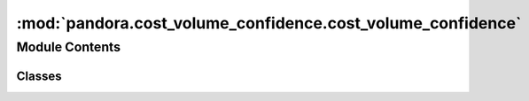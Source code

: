 :mod:`pandora.cost_volume_confidence.cost_volume_confidence`
============================================================

.. py:module:: pandora.cost_volume_confidence.cost_volume_confidence

.. autoapi-nested-parse::

   This module contains classes and functions to estimate confidence.



Module Contents
---------------

Classes
~~~~~~~

.. autoapisummary::

   pandora.cost_volume_confidence.cost_volume_confidence.AbstractCostVolumeConfidence



.. py:class:: AbstractCostVolumeConfidence

   Abstract Cost Volume Confidence class

   .. attribute:: __metaclass__
      

      

   .. attribute:: confidence_methods_avail
      

      

   .. method:: register_subclass(cls, short_name: str)
      :classmethod:

      Allows to register the subclass with its short name

      :param short_name: the subclass to be registered
      :type short_name: string


   .. method:: desc(self)
      :abstractmethod:

      Describes the confidence method


   .. method:: confidence_prediction(self, disp: xr.Dataset, img_left: xr.Dataset, img_right: xr.Dataset, cv: xr.Dataset) -> None
      :abstractmethod:

      Computes a confidence prediction.

      :param disp: the disparity map dataset or None
      :type disp: xarray.Dataset or None
      :param img_left: left Dataset image
      :tye img_left: xarray.Dataset
      :param img_right: right Dataset image
      :type img_right: xarray.Dataset
      :param cv: cost volume dataset
      :type cv: xarray.Dataset
      :return: None


   .. method:: allocate_confidence_map(name_confidence_measure: str, confidence_map: np.ndarray, disp: xr.Dataset, cv: xr.Dataset) -> Tuple[xr.Dataset, xr.Dataset]
      :staticmethod:

      Create or update the confidence measure : confidence_measure (xarray.DataArray of the cost volume and the
      disparity map) by adding a the indicator

      :param name_confidence_measure: the name of the new confidence indicator
      :type name_confidence_measure: string
      :param confidence_map: the condidence map
      :type confidence_map: 2D np.array (row, col) dtype=np.float32
      :param disp: the disparity map dataset or None
      :type disp: xarray.Dataset or None
      :param cv: cost volume dataset
      :type cv: xarray.Dataset
      :return: the disparity map and the cost volume with updated confidence measure
      :rtype:
          Tuple(xarray.Dataset, xarray.Dataset) with the data variables:
              - confidence_measure 3D xarray.DataArray (row, col, indicator)



